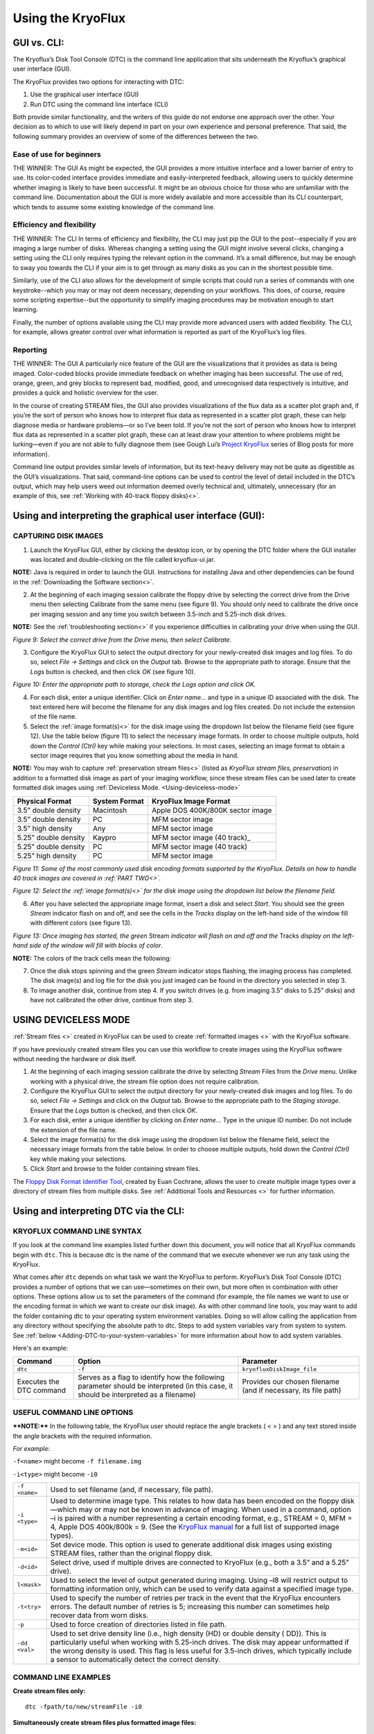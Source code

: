 .. _Using-the-KryoFlux:

===================
Using the KryoFlux
===================

.. _GUI-vs-CLI:

------------
GUI vs. CLI:
------------

The Kryoflux’s Disk Tool Console (DTC) is the command line application that sits 
underneath the Kryoflux’s graphical user interface (GUI). 

The KryoFlux provides two options for interacting with DTC:

1.	Use the graphical user interface (GUI)
2.	Run DTC using the command line interface (CLI)

Both provide similar functionality, and the writers of this guide do not endorse one 
approach over the other. Your decision as to which to use will likely depend in part 
on your own experience and personal preference. That said, the following summary 
provides an overview of some of the differences between the two.

^^^^^^^^^^^^^^^^^^^^^^^^^^^^^^
**Ease of use for beginners**
^^^^^^^^^^^^^^^^^^^^^^^^^^^^^^

THE WINNER: The GUI
As might be expected, the GUI provides a more intuitive interface and a lower 
barrier of entry to use. Its color-coded interface provides immediate and 
easily-interpreted feedback, allowing users to quickly determine whether imaging is 
likely to have been successful. It might be an obvious choice for those who are 
unfamiliar with the command line. Documentation about the GUI is more widely 
available and more accessible than its CLI counterpart, which tends to assume some 
existing knowledge of the command line. 

^^^^^^^^^^^^^^^^^^^^^^^^^^^^^^^
**Efficiency and flexibility**
^^^^^^^^^^^^^^^^^^^^^^^^^^^^^^^

THE WINNER: The CLI
In terms of efficiency and flexibility, the CLI may just pip the GUI to the 
post--especially if you are imaging a large number of disks. Whereas changing a 
setting using the GUI might involve several clicks, changing a setting using the CLI 
only requires typing the relevant option in the command. It’s a small difference, 
but may be enough to sway you towards the CLI if your aim is to get through as many 
disks as you can in the shortest possible time.

Similarly, use of the CLI also allows for the development of simple scripts that 
could run a series of commands with one keystroke--which you may or may not deem 
necessary, depending on your workflows. This does, of course, require some scripting 
expertise--but the opportunity to simplify imaging procedures may be motivation 
enough to start learning.

Finally, the number of options available using the CLI may provide more advanced 
users with added flexibility. The CLI, for example, allows greater control over what 
information is reported as part of the KryoFlux’s log files.

^^^^^^^^^^^^^^
**Reporting**
^^^^^^^^^^^^^^

THE WINNER: The GUI
A particularly nice feature of the GUI are the visualizations that it provides as 
data is being imaged. Color-coded blocks provide immediate feedback on whether 
imaging has been successful. The use of red, orange, green, and grey blocks to 
represent bad, modified, good, and unrecognised data respectively is intuitive, and 
provides a quick and holistic overview for the user.

In the course of creating STREAM files, the GUI also provides visualizations of the 
flux data as a scatter plot graph and, if you’re the sort of person who knows how to 
interpret flux data as represented in a scatter plot graph, these can help diagnose 
media or hardware problems—or so I’ve been told. If you’re not the sort of person 
who knows how to interpret flux data as represented in a scatter plot graph, these 
can at least draw your attention to where problems might be lurking—even if you are 
not able to fully diagnose them (see Gough Lui’s `Project KryoFlux 
<http://goughlui.com/2013/04/21/project-kryoflux-part-3-recovery-in-practise/>`_ 
series of Blog posts for more information).

Command line output provides similar levels of information, but its text-heavy 
delivery may not be quite as digestible as the GUI’s visualizations. That said, 
command-line options can be used to control the level of detail included in the 
DTC’s output, which may help users weed out information deemed overly technical and, 
ultimately, unnecessary (for an example of this, see :ref:`Working with 40-track 
floppy disks)<>`.

.. _Using-and-interpreting-the-GUI:

----------------------------------------------------------
Using and interpreting the graphical user interface (GUI):
----------------------------------------------------------

.. _Capturing-disk-images:

^^^^^^^^^^^^^^^^^^^^^^
CAPTURING DISK IMAGES
^^^^^^^^^^^^^^^^^^^^^^

1.	Launch the KryoFlux GUI, either by clicking the desktop icon, or by opening the 
	DTC folder where the GUI installer was located and double-clicking on the file 
	called kryoflux-ui.jar.

**NOTE:** Java is required in order to launch the GUI. Instructions for installing 
Java and other dependencies can be found in the :ref:`Downloading the Software section<>`.

2.	At the beginning of each imaging session calibrate the floppy drive by selecting 
	the correct drive from the Drive menu then selecting Calibrate from the same 
	menu (see figure 9). You should only need to calibrate the drive once per 
	imaging session and any time you switch between 3.5-inch and 5.25-inch disk 	
	drives.
	
**NOTE:** See the :ref:`troubleshooting section<>` if you experience difficulties in 
calibrating your drive when using the GUI.

.. image:: figure9.png

*Figure 9: Select the correct drive from the Drive menu, then select Calibrate.*

3.	Configure the KryoFlux GUI to select the output directory for your newly-created 
	disk images and log files. To do so, select *File → Settings* and click on the 
	*Output* tab. Browse to the appropriate path to storage. Ensure that the *Logs* 
	button is checked, and then click *OK* (see figure 10). 
	
.. image:: figure10.png

*Figure 10: Enter the appropriate path to storage, check the Logs option and click 
OK.*

4.	For each disk, enter a unique identifier. Click on *Enter name…* and type in a 
	unique ID associated with the disk.  The text entered here will become the 
	filename for any disk images and log files created.  Do not include the 
	extension of the file name.
	
5.	Select the :ref:`image format(s)<>` for the disk image using the dropdown list 
	below the filename field (see figure 12). Use the table below (figure 11) to  
	select the necessary image formats. In order to choose multiple outputs, hold 
	down the *Control (Ctrl)* key while making your selections.  In most cases, 
	selecting an image format to obtain a sector image requires that you know 
	something about the media in hand.
	
**NOTE:** You may wish to capture :ref:`preservation stream files<>` (listed as 
*KryoFlux stream files, preservation*) in addition to a formatted disk image as part 
of your imaging workflow, since these stream files can be used later to create 
formatted disk images using :ref:`Deviceless Mode. <Using-deviceless-mode>`

+----------------------+-------------------+-----------------------------------+
| **Physical Format**  | **System Format** | **KryoFlux Image Format**         |
+======================+===================+===================================+
| 3.5” double density  | Macintosh         | Apple DOS 400K/800K sector image  |
+----------------------+-------------------+-----------------------------------+
| 3.5” double density  | PC                | MFM sector image                  |
+----------------------+-------------------+-----------------------------------+
| 3.5” high density    | Any               | MFM sector image                  |
+----------------------+-------------------+-----------------------------------+
| 5.25” double density | Kaypro            | MFM sector image (40 track)_      |
+----------------------+-------------------+-----------------------------------+
| 5.25” double density | PC                | MFM sector image (40 track)       |
+----------------------+-------------------+-----------------------------------+
| 5.25” high density   | PC                | MFM sector image                  |
+----------------------+-------------------+-----------------------------------+

*Figure 11: Some of the most commonly used disk encoding formats supported by the 
KryoFlux.  Details on how to handle 40 track images are covered in :ref:`PART 
TWO<>`.*

.. image:: figure11.png

*Figure 12: Select the :ref:`image format(s)<>` for the disk image using the dropdown list below the filename field.*

6.	After you have selected the appropriate image format, insert a disk and select 
	*Start*. You should see the green *Stream* indicator flash on and off, and see 
	the cells in the *Tracks* display on the left-hand side of the window fill with 
	different colors (see figure 13).
	
.. image:: figure13.png

*Figure 13: Once imaging has started, the green* Stream *indicator will flash on and 
off and the* Tracks *display on the left-hand side of the window will fill with 
blocks of color*.

**NOTE:** The colors of the track cells mean the following: 

+-------------------------+---------------------------------------------------------+
| **Color of Track Cell** | **Meaning**                                             |
+=========================+=========================================================+
| Green                   | *Good:* The track was imaged successfully.              |
+-------------------------+---------------------------------------------------------+
| Orange                  | *Good+Modified:* The track was imaged successfully,     |
|                         | but has one or more sectors that were modified after    |
|                         | formatting or mastering.                                |
|                         | ****NOTE:**** The KryoFlux was designed to acquire          |
|                         | unmodified copies of commercial software duplicated on  |
|                         | commercial “mastering” machines. It is extremely likely |
|                         | that you will encounter many “good/modified” tracks on  |
|                         | media received from donors. While this is a measure of  |
|                         | authenticity designed by the developers of the          |
|                         | KryoFlux, it is largely inapplicable to archival        |
|                         | collections that focus on receiving papers and          |
|                         | records of private donors or organizations.             |
+-------------------------+---------------------------------------------------------+
| Red                     | *Bad:* the track was not imaged successfully.           |
|                         | ****NOTE:**** The KryoFlux can retry reads of a given       |
|                         | track; this configuration option is available           |
|                         | by selecting File → Settings and going to the Advanced  |
|                         | tab.                                                    |
+-------------------------+---------------------------------------------------------+
| Grey                    | *Unknown:* the KryoFlux software could not determine    |
|                         | the status of this track. This may or may not mean a    |
|                         | successful read. It could indicate that this track was  |
|                         | unformatted or that the wrong format was selected at    |
|                         | step 5.  If you are creating only preservation stream   |
|                         | files, all sectors will be grey.                        |
+-------------------------+---------------------------------------------------------+

7.	Once the disk stops spinning and the green *Stream* indicator stops flashing, 
	the imaging process has completed. The disk image(s) and log file for the disk 
	you just imaged can be found in the directory you selected in step 3. 
	
8.	To image another disk, continue from step 4. If you switch drives (e.g. from 
	imaging 3.5” disks to 5.25” disks) and have not calibrated the other drive, 
	continue from step 3.
	
.. _Using-deviceless-mode:

----------------------
USING DEVICELESS MODE
----------------------

:ref:`Stream files <>` created in KryoFlux can be used to create :ref:`formatted 
images <>` with the KryoFlux software.  

If you have previously created stream files you can use this workflow to create 
images using the KryoFlux software without needing the hardware or disk itself.

1.	At the beginning of each imaging session calibrate the drive by selecting 
	*Stream* Files from the *Drive* menu. Unlike working with a physical drive, the 
	stream file option does not require calibration.
	
2.	Configure the KryoFlux GUI to select the output directory for your newly-created 
	disk images and log files. To do so, select *File → Settings* and click on the 
	*Output* tab. Browse to the appropriate path to the *Staging storage*. Ensure 
	that the *Logs* button is checked, and then click *OK*. 
	
3.	For each disk, enter a unique identifier by clicking on *Enter name…* Type in the 
	unique ID number.  Do not include the extension of the file name.
	
4.	Select the image format(s) for the disk image using the dropdown list below the 
	filename field, select the necessary image formats from the table below. In order 
	to choose multiple outputs, hold down the *Control (Ctrl)* key while making your 
	selections. 
	
5.	Click *Start* and browse to the folder containing stream files.

The `Floppy Disk Format Identifier Tool <http://digitalcontinuity.org/post/144268258748/floppy-disk-format-identifer-tool>`_, created by Euan Cochrane, allows the user to create multiple image types over a directory of stream files from multiple disks. See :ref:`Additional Tools and Resources <>` for further information.

.. _Using-and-interpreting-DTC-via-the-CLI:

---------------------------------------
Using and interpreting DTC via the CLI:
---------------------------------------

.. _KryoFlux-Command-Line-Syntax:

^^^^^^^^^^^^^^^^^^^^^^^^^^^^^
KRYOFLUX COMMAND LINE SYNTAX
^^^^^^^^^^^^^^^^^^^^^^^^^^^^^

If you look at the command line examples listed further down this document, you will notice that all KryoFlux commands begin with ``dtc``. This is because dtc is the name of the command that we execute whenever we run any task using the KryoFlux.

What comes after ``dtc`` depends on what task we want the KryoFlux to perform. KryoFlux’s Disk Tool Console (DTC) provides a number of options that we can use—sometimes on their own, but more often in combination with other options. These options allow us to set the parameters of the command (for example, the file names we want to use or the encoding format in which we want to create our disk image). As with other command line tools, you may want to add the folder containing dtc to your operating system environment variables. Doing so will allow calling the application from any directory without specifying the absolute path to dtc. Steps to add system variables vary from system to system. See :ref:`below <Adding-DTC-to-your-system-variables>` for more information about how to add system variables.

Here's an example:

+-------------+-------------------------------+--------------------------------------+
| **Command** | **Option**                    | **Parameter**                        |
+=============+===============================+======================================+
| ``dtc``     | ``-f``                        | ``kryofluxDiskImage_file``           |
+-------------+-------------------------------+--------------------------------------+
| Executes the| Serves as a flag to identify  | Provides our chosen filename (and    |
| DTC command | how the following parameter   | if necessary, its file path)         |
|             | should be interpreted (in     |                                      |
|             | this case, it should be       |                                      |
|             | interpreted as a filename)    |                                      |
+-------------+-------------------------------+--------------------------------------+		  
.. _Useful-command-line-options:

^^^^^^^^^^^^^^^^^^^^^^^^^^^^
USEFUL COMMAND LINE OPTIONS	
^^^^^^^^^^^^^^^^^^^^^^^^^^^^

****NOTE:**** In the following table, the KryoFlux user should replace the angle brackets 
( < > ) and any text stored inside the angle brackets with the required 
information.	

*For example*:	

``-f<name>`` might become ``-f filename.img``

``-i<type>`` might become ``-i0``
				
+--------------+---------------------------------------------------------------------+
| ``-f <name>``| Used to set filename (and, if necessary, file path).                |
+--------------+---------------------------------------------------------------------+
| ``-i <type>``| Used to determine image type. This relates to how data has been     |
|              | encoded on the floppy disk—which may or may not be known in         |
|              | advance of imaging. When used in a command, option –i is paired     |
|              | with a number representing a certain encoding format, e.g.,         |
|              | STREAM = 0, MFM = 4, Apple DOS 400k/800k = 9. (See the              |
|              | `KryoFlux manual <https://www.kryoflux.com/?page=download>`_        |
|              | for a full list of supported image types).                          |
+--------------+---------------------------------------------------------------------+
| ``-m<id>``   | Set device mode. This option is used to generate additional disk    |
|              | images using existing STREAM files, rather than the original floppy |
|              | disk.                                                               |
+--------------+---------------------------------------------------------------------+
| ``-d<id>``   | Select drive, used if multiple drives are connected to KryoFlux     |
|              | (e.g., both a 3.5” and a 5.25” drive).                              |
+--------------+---------------------------------------------------------------------+
|``l<mask>``   | Used to select the level of output generated during imaging. Using  |
|              | –l8 will restrict output to formatting information only, which can  |
|              | be used to verify data against a specified image type.              |
+--------------+---------------------------------------------------------------------+
| ``-t<try>``  | Used to specify the number of retries per track in the event that   |
|              | the KryoFlux encounters errors. The default number of retries is    |
|              | 5; increasing this number can sometimes help recover data from      |
|              | worn disks.                                                         |
+--------------+---------------------------------------------------------------------+
| ``-p``       | Used to force creation of directories listed in file path.          |
+--------------+---------------------------------------------------------------------+
| ``-dd <val>``| Used to set drive density line (i.e., high density (HD) or double   |
|              | density ( DD)). This is particularly useful when working with       |
|              | 5.25-inch drives. The disk may appear unformatted if the wrong      |
|              | density is used. This flag is less useful for 3.5-inch drives, which|
|              | typically include a sensor to automatically detect the correct      |
|              | density.                                                            |
+--------------+---------------------------------------------------------------------+
				              
.. _Command-line-examples:

^^^^^^^^^^^^^^^^^^^^^^
COMMAND LINE EXAMPLES
^^^^^^^^^^^^^^^^^^^^^^

**Create stream files only:**

::

	dtc -fpath/to/new/streamFile -i0
	
**Simultaneously create stream files plus formatted image files:**

::

	dtc –fpath/to/new/streamFile -i0 –fpath/to/new/formattedFile -i4
	
**Create stream files and, in the process, validate against selected image types in 
order to determine disk formatting:**

This command is helpful if you are not sure of the floppy disk’s encoding format. 
Using option –i with the parameter 0 (``-i0``), creates stream files from your floppy 
disk. When we use option –i again, this time with parameters 4 (MFM) and 9 (Apple DOS 
400k/800k) for example, the KryoFlux will validate the data on the disk against those 
encoding formats in order to determine which one (if either) is correct.

::

	dtc –fpath/to/new/streamFile -i0 -i4 –i9

**Limit output to formatting information only:**

By default, output generated by the KryoFlux during imaging will include detailed 
technical information, not all of which will necessarily be relevant to you. This 
option, used with parameter 8 (``-l8``), can be added to the end of any command to 
limit output generated by the KryoFlux to encoding format information.
							  
For example, the output generated by this command would only report whether the 
encoding format for data on the disk is MFM or Apple DOS 400k/800k:

::

	dtc –fpath/to/new/streamFile -i0 -i4 –i9 –l8
	
**Create formatted image files in deviceless mode (i.e., using stream files):**

If you have already created stream files and now wish to create a disk image using 
one of KryoFlux’s supported encoding formats (e.g., MFM), use the –m option to 
generate the new image file from data stored in the stream files, rather than on the 
original floppy disk. This is especially helpful if you don’t initially know the 
floppy disk’s encoding format—you can validate and reimage using the stream files, 
rather than repeatedly running commands on a disk that is aging and potentially 
fragile.

::

	dtc –fpath/to/existing/streamFile -i0 –fpath/to/new/formattedFile -i4 –m1
	
****NOTE:**** For people who are less familiar with the command line, here is an example 
of how the above command would look in practice, and a breakdown of its component 
parts:

::

	dtc -fc:\Users\username\Desktop\Stream_Files\Track00.0.raw 
	-fc:\Users\username\Desktop\Disk_1.img -i4 -m1
	
+-----------------------------------------------------------+-----------------------+
| ``dtc``                                                   | Command required to   | 
|                                                           | call Disk Tool        |
|                                                           | the KryoFlux software |
+-----------------------------------------------------------+-----------------------+
| ``-fc:\Users\username\Desktop\Stream_Files\Track00.0.raw``| File path (indicated  |
|                                                           | by -f) to the first   | 
|                                                           | track in a folder of  | 
|                                                           | stream files          | 
|                                                           | (“Track00.0.raw”)     |
+-----------------------------------------------------------+-----------------------+
| ``-i0``                                                   | The 0 in ``-i0``      | 
|                                                           | indicates that you are| 
|                                                           | working with stream   |
|                                                           | files                 |
+-----------------------------------------------------------+-----------------------+
| ``-fc:\Users\username\Desktop\Disk_1.img``                | File path to the new  | 
|                                                           | image file. You are   | 
|                                                           | creating a new disk   | 
|                                                           | image, so you must    | 
|                                                           | specify its name and  | 
|                                                           | location in the       |
|                                                           | command line. Once you| 
|                                                           | run the command, the  | 
|                                                           | KryoFlux software will| 
|                                                           | create the file       | 
|                                                           | *Disk_1.img*. Be sure | 
|                                                           | to include the        | 
|                                                           | extension .img or .E01|
+-----------------------------------------------------------+-----------------------+
| ``-i4``                                                   | Indicates the encoding| 
|                                                           | format for the new    | 
|                                                           | disk image            |
+-----------------------------------------------------------+-----------------------+
| ``-m1``                                                   | Denotes that you are  | 
|                                                           | working in            | 
|                                                           | :ref:`deviceless mode | 
|                                                           | <Deviceless-mode>`    |
+-----------------------------------------------------------+-----------------------+

**Force creation of directories in file path:**

Use the ``–p`` option if some of the directories in your file path don’t yet exist. 
This prevents you from having to manually create directories prior to running the 
command.

For example, the following command would create the directories named *UnitedStates* 
and *Georgia* in the process of generating the stream file named Atlanta:

::

	dtc –p –fUnitedStates\Georgia\Atlanta -i0
	
**Sending DTC output to log file:**

If you want to keep a copy of output generated during imaging for your records, this 
command will create a log file. However, note that this command sends output to the 
log file *instead* of the terminal window.

::

	dtc –fpath\to\streamFile -i0 –fpath\to\formattedFile -i4 > path\to\output.log
	
**Using tee or Wintee to send DTC output to both DTC terminal and log file:**

If you want to send output to both the terminal window *and* a log file, you will 
need to run an additional command alongside dtc.

On a Mac or Linux machine, use the command tee (tee is a native utility and does not 
need to be installed):

::

	dtc –fpath\to\streamFile -i0 –fpath\to\formattedFile -i4 2>&1 | tee 
	path\to\output.log
	
Windows has no native utility for this purpose, but Wintee is a free utility that can 
be used for this purpose. Download Wintee prior to running this command:

::

	dtc –fpath\to\streamFile -i0 –fpath\to\formattedFile -i4 2>&1 | wtee 
	path\to\output.log
	
.. _Adding-DTC-to-your-System-Variables:

^^^^^^^^^^^^^^^^^^^^^^^^^^^^^^^^^^^^^
Adding DTC to your System Variables:
^^^^^^^^^^^^^^^^^^^^^^^^^^^^^^^^^^^^^

**Windows:**

1.	Launch Control Panel --> System and Security --> System.
2.	Select *Advance system settings* on the left-hand panel.
3.	In the System Properties dialog, select *Environment Variables…*
4.	In the Environment Variables dialog, select the Path line in the System Variables 
	list and select *Edit…*
5.	In the *Edit* environment variable dialog, select *New* and type the path to your 
	DTC folder.
	
**Mac:**

****NOTE:**** The method for setting these variables changes dramatically from OS version 
to OS version. The following instructions should work in MacOS 10.13, but be aware 
that your mileage may vary:

1.	Launch terminal and ensure that your working directory is your home 
	directory.
2.	Type ``nano .bash_profile`` to create (or edit an existing) .bash_profile file.
3.	Add a line to the .bash_profile file that reads ``export PATH=”/path/to/ 
	DTC:$PATH”``
4.	Save and close the .bash_profile file.
5.	Quit and relaunch Terminal.
6.	Type ``echo $PATH`` to confirm that DTC has been added as a variable.

**Ubuntu Linux:**

****NOTE:**** Depending on your version of Linux, you might need to replace .bash_profile 
with .profile or .bashrc.

1.	Launch terminal and ensure your working directory is your home directory.
2.	Type ``nano .bash_profile`` to create (or edit an existing) .bash_profile file.
3.	Add a line to the .bash_profile file that reads ``export 
	PATH=$PATH:/path/to/dtc-dir``
4.	Save and close the .bash_profile file.
5.	Type ``source ~/.bash_profile``
 	




	






